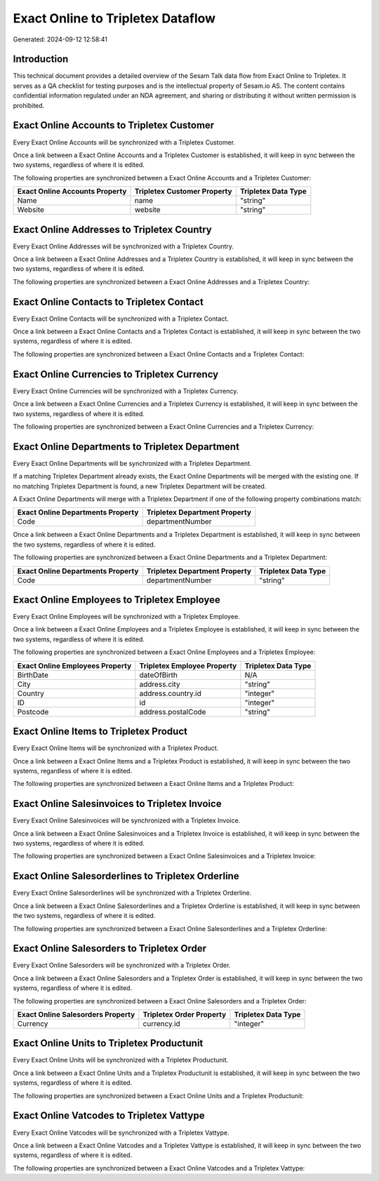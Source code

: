 ==================================
Exact Online to Tripletex Dataflow
==================================

Generated: 2024-09-12 12:58:41

Introduction
------------

This technical document provides a detailed overview of the Sesam Talk data flow from Exact Online to Tripletex. It serves as a QA checklist for testing purposes and is the intellectual property of Sesam.io AS. The content contains confidential information regulated under an NDA agreement, and sharing or distributing it without written permission is prohibited.

Exact Online Accounts to Tripletex Customer
-------------------------------------------
Every Exact Online Accounts will be synchronized with a Tripletex Customer.

Once a link between a Exact Online Accounts and a Tripletex Customer is established, it will keep in sync between the two systems, regardless of where it is edited.

The following properties are synchronized between a Exact Online Accounts and a Tripletex Customer:

.. list-table::
   :header-rows: 1

   * - Exact Online Accounts Property
     - Tripletex Customer Property
     - Tripletex Data Type
   * - Name
     - name
     - "string"
   * - Website
     - website
     - "string"


Exact Online Addresses to Tripletex Country
-------------------------------------------
Every Exact Online Addresses will be synchronized with a Tripletex Country.

Once a link between a Exact Online Addresses and a Tripletex Country is established, it will keep in sync between the two systems, regardless of where it is edited.

The following properties are synchronized between a Exact Online Addresses and a Tripletex Country:

.. list-table::
   :header-rows: 1

   * - Exact Online Addresses Property
     - Tripletex Country Property
     - Tripletex Data Type


Exact Online Contacts to Tripletex Contact
------------------------------------------
Every Exact Online Contacts will be synchronized with a Tripletex Contact.

Once a link between a Exact Online Contacts and a Tripletex Contact is established, it will keep in sync between the two systems, regardless of where it is edited.

The following properties are synchronized between a Exact Online Contacts and a Tripletex Contact:

.. list-table::
   :header-rows: 1

   * - Exact Online Contacts Property
     - Tripletex Contact Property
     - Tripletex Data Type


Exact Online Currencies to Tripletex Currency
---------------------------------------------
Every Exact Online Currencies will be synchronized with a Tripletex Currency.

Once a link between a Exact Online Currencies and a Tripletex Currency is established, it will keep in sync between the two systems, regardless of where it is edited.

The following properties are synchronized between a Exact Online Currencies and a Tripletex Currency:

.. list-table::
   :header-rows: 1

   * - Exact Online Currencies Property
     - Tripletex Currency Property
     - Tripletex Data Type


Exact Online Departments to Tripletex Department
------------------------------------------------
Every Exact Online Departments will be synchronized with a Tripletex Department.

If a matching Tripletex Department already exists, the Exact Online Departments will be merged with the existing one.
If no matching Tripletex Department is found, a new Tripletex Department will be created.

A Exact Online Departments will merge with a Tripletex Department if one of the following property combinations match:

.. list-table::
   :header-rows: 1

   * - Exact Online Departments Property
     - Tripletex Department Property
   * - Code
     - departmentNumber

Once a link between a Exact Online Departments and a Tripletex Department is established, it will keep in sync between the two systems, regardless of where it is edited.

The following properties are synchronized between a Exact Online Departments and a Tripletex Department:

.. list-table::
   :header-rows: 1

   * - Exact Online Departments Property
     - Tripletex Department Property
     - Tripletex Data Type
   * - Code
     - departmentNumber
     - "string"


Exact Online Employees to Tripletex Employee
--------------------------------------------
Every Exact Online Employees will be synchronized with a Tripletex Employee.

Once a link between a Exact Online Employees and a Tripletex Employee is established, it will keep in sync between the two systems, regardless of where it is edited.

The following properties are synchronized between a Exact Online Employees and a Tripletex Employee:

.. list-table::
   :header-rows: 1

   * - Exact Online Employees Property
     - Tripletex Employee Property
     - Tripletex Data Type
   * - BirthDate
     - dateOfBirth
     - N/A
   * - City
     - address.city
     - "string"
   * - Country
     - address.country.id
     - "integer"
   * - ID
     - id
     - "integer"
   * - Postcode
     - address.postalCode
     - "string"


Exact Online Items to Tripletex Product
---------------------------------------
Every Exact Online Items will be synchronized with a Tripletex Product.

Once a link between a Exact Online Items and a Tripletex Product is established, it will keep in sync between the two systems, regardless of where it is edited.

The following properties are synchronized between a Exact Online Items and a Tripletex Product:

.. list-table::
   :header-rows: 1

   * - Exact Online Items Property
     - Tripletex Product Property
     - Tripletex Data Type


Exact Online Salesinvoices to Tripletex Invoice
-----------------------------------------------
Every Exact Online Salesinvoices will be synchronized with a Tripletex Invoice.

Once a link between a Exact Online Salesinvoices and a Tripletex Invoice is established, it will keep in sync between the two systems, regardless of where it is edited.

The following properties are synchronized between a Exact Online Salesinvoices and a Tripletex Invoice:

.. list-table::
   :header-rows: 1

   * - Exact Online Salesinvoices Property
     - Tripletex Invoice Property
     - Tripletex Data Type


Exact Online Salesorderlines to Tripletex Orderline
---------------------------------------------------
Every Exact Online Salesorderlines will be synchronized with a Tripletex Orderline.

Once a link between a Exact Online Salesorderlines and a Tripletex Orderline is established, it will keep in sync between the two systems, regardless of where it is edited.

The following properties are synchronized between a Exact Online Salesorderlines and a Tripletex Orderline:

.. list-table::
   :header-rows: 1

   * - Exact Online Salesorderlines Property
     - Tripletex Orderline Property
     - Tripletex Data Type


Exact Online Salesorders to Tripletex Order
-------------------------------------------
Every Exact Online Salesorders will be synchronized with a Tripletex Order.

Once a link between a Exact Online Salesorders and a Tripletex Order is established, it will keep in sync between the two systems, regardless of where it is edited.

The following properties are synchronized between a Exact Online Salesorders and a Tripletex Order:

.. list-table::
   :header-rows: 1

   * - Exact Online Salesorders Property
     - Tripletex Order Property
     - Tripletex Data Type
   * - Currency
     - currency.id
     - "integer"


Exact Online Units to Tripletex Productunit
-------------------------------------------
Every Exact Online Units will be synchronized with a Tripletex Productunit.

Once a link between a Exact Online Units and a Tripletex Productunit is established, it will keep in sync between the two systems, regardless of where it is edited.

The following properties are synchronized between a Exact Online Units and a Tripletex Productunit:

.. list-table::
   :header-rows: 1

   * - Exact Online Units Property
     - Tripletex Productunit Property
     - Tripletex Data Type


Exact Online Vatcodes to Tripletex Vattype
------------------------------------------
Every Exact Online Vatcodes will be synchronized with a Tripletex Vattype.

Once a link between a Exact Online Vatcodes and a Tripletex Vattype is established, it will keep in sync between the two systems, regardless of where it is edited.

The following properties are synchronized between a Exact Online Vatcodes and a Tripletex Vattype:

.. list-table::
   :header-rows: 1

   * - Exact Online Vatcodes Property
     - Tripletex Vattype Property
     - Tripletex Data Type

